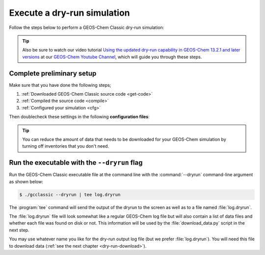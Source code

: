 .. _dry-run-run:

############################
Execute a dry-run simulation
############################

Follow the steps below to perform a GEOS-Chem Classic dry-run simulation:

.. tip::

   Also be sure to watch our video tutorial `Using the updated
   dry-run capability in GEOS-Chem 13.2.1 and later versions
   <https://www.youtube.com/watch?v=ZLSXrjHqJAs&t=35s>`_
   at our `GEOS-Chem Youtube Channel
   <https://youtube.com/c/geoschem/>`_, which will guide you
   through these steps.

==========================
Complete preliminary setup
==========================

Make sure that you have done the following steps;

#. :ref:`Downloaded GEOS-Chem Classic source code <get-code>`
#. :ref:`Compiled the source code <compile>`
#. :ref:`Configured your simulation <cfg>`

Then doublecheck these settings in the following **configuration files**:

.. option:: geoschem_config.yml

   #. Set the start and end dates of the simulation. This setting will
      determine how much data needs to be downloaded from one of the
      GEOS-Chem data mirrors to your local disk space.
   #. Also doublecheck that the path to your data directory (ExtData)
      is correct.
   #. Also see :ref:`geoschem-config` for more information.

.. option:: HISTORY.rc

   #. Set the frequency and duration for the :ref:`HISTORY diagnostic
      <history-diagnostics>` collections to be consistent with the
      settings in   :option:`geoschem_config.yml`.

.. option:: HEMCO_Config.rc

   #. Set the :envvar:`DiagnFreq` parameter to be consistent
      with the simulation length defined in
      :option:`geoschem_config.yml`
   #. Select the emission inventories and data sets that
      you wish to use in your GEOS-Chem simulation.

.. tip::

   You can reduce the amount of data that needs to be downloaded for
   your GEOS-Chem simulation by turning off inventories that you don't
   need.

.. _dry-run-run-flag:

=============================================
Run the executable with the ``--dryrun`` flag
=============================================

Run the GEOS-Chem Classic executable file at the command line with the
:command:`--dryrun` command-line argument as shown below:

.. code-block:: console

   $ ./gcclassic --dryrun | tee log.dryrun

The :program:`tee` command will send the output of the dryrun to the
screen as well as to a file named :file:`log.dryrun`.

The :file:`log.dryrun` file will look somewhat like a regular
GEOS-Chem log file but will also contain a list of data files and
whether each file was found on disk or not.  This information will be
used by the :file:`download_data.py` script in the next step.

You may use whatever name you like for the dry-run output
log file (but we prefer :file:`log.dryrun`).  You will need this file
to download data (:ref:`see the next chapter <dry-run-download>`).

